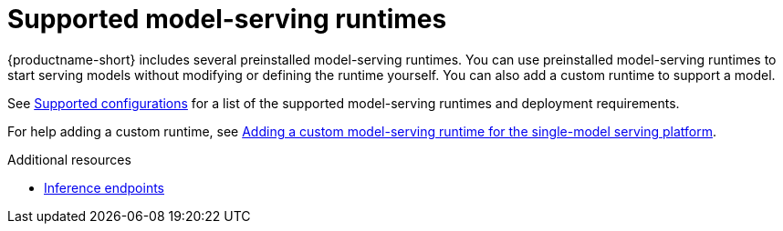 :_module-type: REFERENCE

[id='supported-model-serving-runtimes_{context}']
= Supported model-serving runtimes

[role='_abstract']

{productname-short} includes several preinstalled model-serving runtimes. You can use preinstalled model-serving runtimes to start serving models without modifying or defining the runtime yourself. You can also add a custom runtime to support a model. 

See link:https://access.redhat.com/articles/rhoai-supported-configs[Supported configurations] for a list of the supported model-serving runtimes and deployment requirements.

ifdef::upstream[]
For help adding a custom runtime, see link:{odhdocshome}/configuring-your-model-serving-platform/#adding-a-custom-model-serving-runtime-for-the-single-model-serving-platform_odh-admin[Adding a custom model-serving runtime for the single-model serving platform].
endif::[]

ifndef::upstream[]
For help adding a custom runtime, see link:{rhoaidocshome}{default-format-url}/configuring_your_model-serving_platform/configuring_model_servers_on_the_single_model_serving_platform#adding-a-custom-model-serving-runtime-for-the-single-model-serving-platform_rhoai-admin[Adding a custom model-serving runtime for the single-model serving platform].
endif::[]

[role="_additional-resources"]
.Additional resources
ifdef::upstream[]
* link:{odhdocshome}/deploying-models/#inference-endpoints_odh-user[Inference endpoints]
endif::[]

ifndef::upstream[]
* link:{rhoaidocshome}{default-format-url}/deploying_models/making_inference_requests_to_deployed_models#inference-endpoints_rhoai-user[Inference endpoints]
endif::[]


